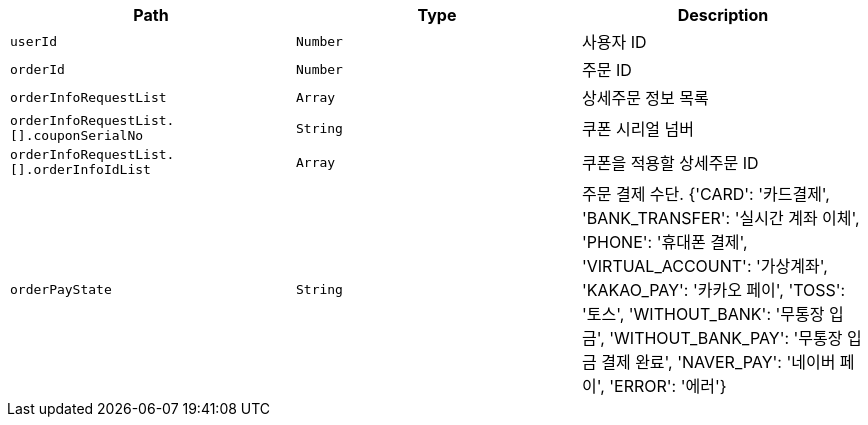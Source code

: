 |===
|Path|Type|Description

|`+userId+`
|`+Number+`
|사용자 ID

|`+orderId+`
|`+Number+`
|주문 ID

|`+orderInfoRequestList+`
|`+Array+`
|상세주문 정보 목록

|`+orderInfoRequestList.[].couponSerialNo+`
|`+String+`
|쿠폰 시리얼 넘버

|`+orderInfoRequestList.[].orderInfoIdList+`
|`+Array+`
|쿠폰을 적용할 상세주문 ID

|`+orderPayState+`
|`+String+`
|주문 결제 수단. {'CARD': '카드결제', 'BANK_TRANSFER': '실시간 계좌 이체', 'PHONE': '휴대폰 결제', 'VIRTUAL_ACCOUNT': '가상계좌', 'KAKAO_PAY': '카카오 페이', 'TOSS': '토스', 'WITHOUT_BANK': '무통장 입금', 'WITHOUT_BANK_PAY': '무통장 입금 결제 완료', 'NAVER_PAY': '네이버 페이', 'ERROR': '에러'}

|===
